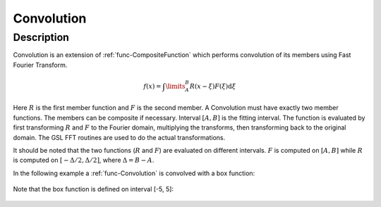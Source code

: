 .. _func-Convolution:

===========
Convolution
===========

.. index:: Convolution

Description
-----------

Convolution is an extension of :ref:`func-CompositeFunction`
which performs convolution of its members using Fast Fourier Transform.

.. math:: f(x)=\int\limits_{A}^{B}R(x-\xi)F(\xi)\mbox{d}\xi

Here :math:`R` is the first member function and :math:`F` is the second
member. A Convolution must have exactly two member functions. The
members can be composite if necessary. Interval :math:`[A,B]` is the
fitting interval. The function is evaluated by first transforming
:math:`R` and :math:`F` to the Fourier domain, multiplying the
transforms, then transforming back to the original domain. The GSL FFT
routines are used to do the actual transformations.

It should be noted that the two functions (:math:`R` and :math:`F`) are
evaluated on different intervals. :math:`F` is computed on :math:`[A,B]`
while :math:`R` is computed on :math:`[-\Delta/2, \Delta/2]`, where
:math:`\Delta=B-A`.

In the following example a :ref:`func-Convolution` is convolved with a
box function:

.. figure:: /images/Convolution.png
   :alt: Convolution.png

Note that the box function is defined on interval [-5, 5]:

.. figure:: /images/Box.png
   :alt: Box.png

.. attributes::

.. properties::

.. categories::

.. sourcelink::
   :h: Framework/CurveFitting/inc/MantidCurveFitting/Convolution.h
   :cpp: Framework/CurveFitting/src/Convolution.cpp